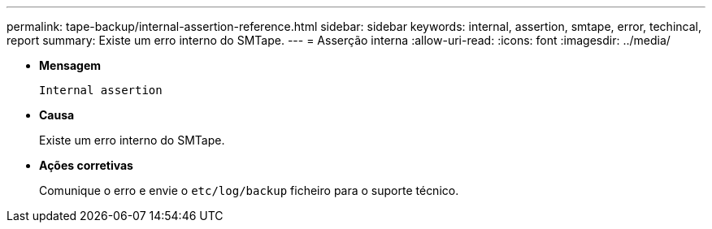 ---
permalink: tape-backup/internal-assertion-reference.html 
sidebar: sidebar 
keywords: internal, assertion, smtape, error, techincal, report 
summary: Existe um erro interno do SMTape. 
---
= Asserção interna
:allow-uri-read: 
:icons: font
:imagesdir: ../media/


[role="lead"]
* *Mensagem*
+
`Internal assertion`

* *Causa*
+
Existe um erro interno do SMTape.

* *Ações corretivas*
+
Comunique o erro e envie o `etc/log/backup` ficheiro para o suporte técnico.


